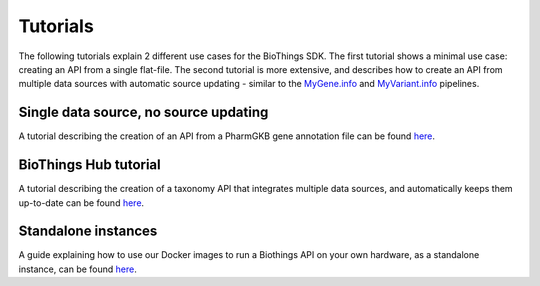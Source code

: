 #########
Tutorials
#########

The following tutorials explain 2 different use cases for the BioThings SDK.  The first tutorial shows a minimal use case: creating an API from a single flat-file.  The second tutorial is more extensive, and describes how to create an API from multiple data sources with automatic source updating - similar to the `MyGene.info <https://mygene.info>`_ and `MyVariant.info <https://myvariant.info>`_ pipelines.

Single data source, no source updating
--------------------------------------

A tutorial describing the creation of an API from a PharmGKB gene annotation file can be found `here <single_source_tutorial.html>`_.

BioThings Hub tutorial
----------------------

A tutorial describing the creation of a taxonomy API that integrates multiple data sources, and automatically keeps them up-to-date can be found `here <hub_tutorial.html>`_.

Standalone instances
--------------------

A guide explaining how to use our Docker images to run a Biothings API on your own hardware, as a standalone instance, can be found `here <standalone.html>`_.
